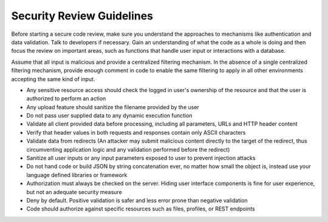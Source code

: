 Security Review Guidelines
=============================

.. contents::


Before starting a secure code review, make sure you understand the approaches to mechanisms like authentication and data validation.
Talk to developers if necessary. Gain an understanding of what the code as a whole is doing and then focus the review on important areas, such as
functions that handle user input or interactions with a database.

Assume that all input is malicious and provide a centralized filtering mechanism. In the absence of a single centralized filtering mechanism,
provide enough comment in code to enable the same filtering to apply in
all other environments accepting the same kind of input.

* Any sensitive resource access should check the logged in user's ownership of the resource and that the user is authorized to perform an action
* Any upload feature should sanitize the filename provided by the user
* Do not pass user supplied data to any dynamic execution function
* Validate all client provided data before processing, including all parameters, URLs and HTTP header content
* Verify that header values in both requests and responses contain only ASCII characters
* Validate data from redirects (An attacker may submit malicious content directly to the target of the redirect, thus circumventing application logic and any validation performed before the redirect)
* Sanitize all user inputs or any input parameters exposed to user to prevent injection attacks
* Do not hand code or build JSON by string concatenation ever, no matter how small the object is, instead use your language defined libraries or framework
* Authorization must always be checked on the server. Hiding user interface components is fine for user experience, but not an adequate security measure
* Deny by default. Positive validation is safer and less error prone than negative validation
* Code should authorize against specific resources such as files, profiles, or REST endpoints
